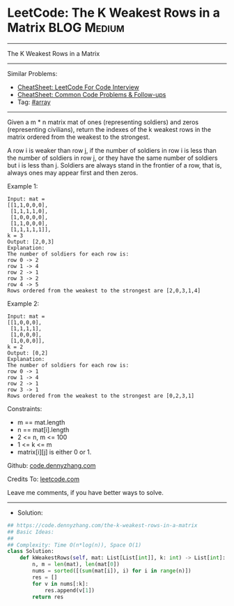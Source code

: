 * LeetCode: The K Weakest Rows in a Matrix                      :BLOG:Medium:
#+STARTUP: showeverything
#+OPTIONS: toc:nil \n:t ^:nil creator:nil d:nil
:PROPERTIES:
:type:     array
:END:
---------------------------------------------------------------------
The K Weakest Rows in a Matrix
---------------------------------------------------------------------
#+BEGIN_HTML
<a href="https://github.com/dennyzhang/code.dennyzhang.com/tree/master/problems/the-k-weakest-rows-in-a-matrix"><img align="right" width="200" height="183" src="https://www.dennyzhang.com/wp-content/uploads/denny/watermark/github.png" /></a>
#+END_HTML
Similar Problems:
- [[https://cheatsheet.dennyzhang.com/cheatsheet-leetcode-A4][CheatSheet: LeetCode For Code Interview]]
- [[https://cheatsheet.dennyzhang.com/cheatsheet-followup-A4][CheatSheet: Common Code Problems & Follow-ups]]
- Tag: [[https://code.dennyzhang.com/review-array][#array]]
---------------------------------------------------------------------
Given a m * n matrix mat of ones (representing soldiers) and zeros (representing civilians), return the indexes of the k weakest rows in the matrix ordered from the weakest to the strongest.

A row i is weaker than row j, if the number of soldiers in row i is less than the number of soldiers in row j, or they have the same number of soldiers but i is less than j. Soldiers are always stand in the frontier of a row, that is, always ones may appear first and then zeros.
 
Example 1:
#+BEGIN_EXAMPLE
Input: mat = 
[[1,1,0,0,0],
 [1,1,1,1,0],
 [1,0,0,0,0],
 [1,1,0,0,0],
 [1,1,1,1,1]], 
k = 3
Output: [2,0,3]
Explanation: 
The number of soldiers for each row is: 
row 0 -> 2 
row 1 -> 4 
row 2 -> 1 
row 3 -> 2 
row 4 -> 5 
Rows ordered from the weakest to the strongest are [2,0,3,1,4]
#+END_EXAMPLE

Example 2:
#+BEGIN_EXAMPLE
Input: mat = 
[[1,0,0,0],
 [1,1,1,1],
 [1,0,0,0],
 [1,0,0,0]], 
k = 2
Output: [0,2]
Explanation: 
The number of soldiers for each row is: 
row 0 -> 1 
row 1 -> 4 
row 2 -> 1 
row 3 -> 1 
Rows ordered from the weakest to the strongest are [0,2,3,1]
#+END_EXAMPLE
 
Constraints:

- m == mat.length
- n == mat[i].length
- 2 <= n, m <= 100
- 1 <= k <= m
- matrix[i][j] is either 0 or 1.

Github: [[https://github.com/dennyzhang/code.dennyzhang.com/tree/master/problems/the-k-weakest-rows-in-a-matrix][code.dennyzhang.com]]

Credits To: [[https://leetcode.com/problems/the-k-weakest-rows-in-a-matrix/description/][leetcode.com]]

Leave me comments, if you have better ways to solve.
---------------------------------------------------------------------
- Solution:

#+BEGIN_SRC python
## https://code.dennyzhang.com/the-k-weakest-rows-in-a-matrix
## Basic Ideas:
##
## Complexity: Time O(n*log(n)), Space O(1)
class Solution:
    def kWeakestRows(self, mat: List[List[int]], k: int) -> List[int]:
        n, m = len(mat), len(mat[0])
        nums = sorted([(sum(mat[i]), i) for i in range(n)])
        res = []
        for v in nums[:k]:
            res.append(v[1])
        return res
#+END_SRC

#+BEGIN_HTML
<div style="overflow: hidden;">
<div style="float: left; padding: 5px"> <a href="https://www.linkedin.com/in/dennyzhang001"><img src="https://www.dennyzhang.com/wp-content/uploads/sns/linkedin.png" alt="linkedin" /></a></div>
<div style="float: left; padding: 5px"><a href="https://github.com/dennyzhang"><img src="https://www.dennyzhang.com/wp-content/uploads/sns/github.png" alt="github" /></a></div>
<div style="float: left; padding: 5px"><a href="https://www.dennyzhang.com/slack" target="_blank" rel="nofollow"><img src="https://www.dennyzhang.com/wp-content/uploads/sns/slack.png" alt="slack"/></a></div>
</div>
#+END_HTML
